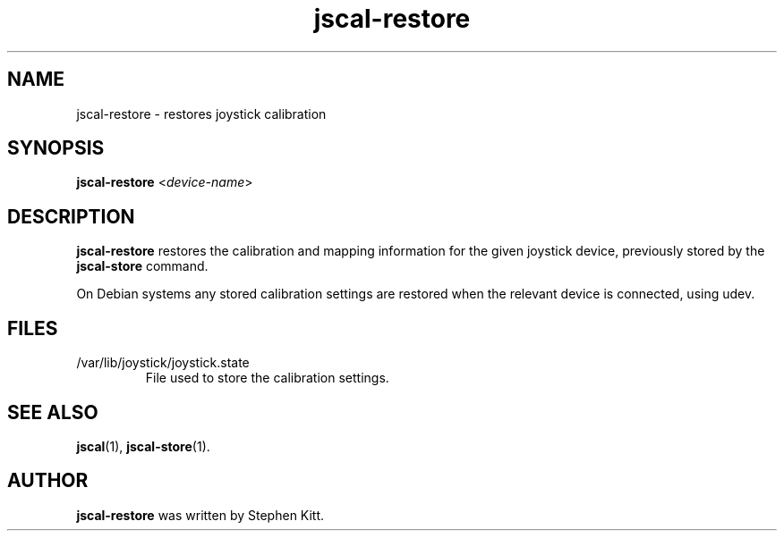 .TH jscal-restore 1 "April 7, 2010" jscal-restore
.SH NAME
jscal-restore \- restores joystick calibration
.SH SYNOPSIS
.BR jscal-restore
.RI "<" device-name ">"
.SH DESCRIPTION
.B jscal-restore
restores the calibration and mapping information for the given
joystick device, previously stored by the
.B jscal-store
command.
.PP
On Debian systems any stored calibration settings are restored when
the relevant device is connected, using udev.
.SH FILES
.TP
/var/lib/joystick/joystick.state
File used to store the calibration settings.
.SH SEE ALSO
\fBjscal\fP(1), \fBjscal-store\fP(1).
.SH AUTHOR
.B jscal-restore
was written by Stephen Kitt.
